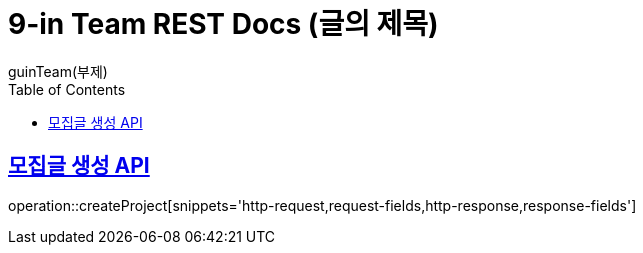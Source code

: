 = 9-in Team REST Docs (글의 제목)
guinTeam(부제)
:doctype: book
:icons: font
:source-highlighter: highlightjs // 문서에 표기되는 코드들의 하이라이팅을 highlightjs를 사용
:toc: left // toc (Table Of Contents)를 문서의 좌측에 두기
:toclevels: 2
:sectlinks:

[[Team-API]]
== 모집글 생성 API
operation::createProject[snippets='http-request,request-fields,http-response,response-fields']
